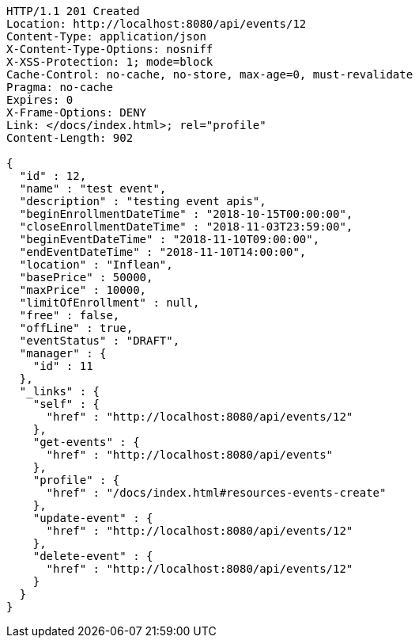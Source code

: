 [source,http,options="nowrap"]
----
HTTP/1.1 201 Created
Location: http://localhost:8080/api/events/12
Content-Type: application/json
X-Content-Type-Options: nosniff
X-XSS-Protection: 1; mode=block
Cache-Control: no-cache, no-store, max-age=0, must-revalidate
Pragma: no-cache
Expires: 0
X-Frame-Options: DENY
Link: </docs/index.html>; rel="profile"
Content-Length: 902

{
  "id" : 12,
  "name" : "test event",
  "description" : "testing event apis",
  "beginEnrollmentDateTime" : "2018-10-15T00:00:00",
  "closeEnrollmentDateTime" : "2018-11-03T23:59:00",
  "beginEventDateTime" : "2018-11-10T09:00:00",
  "endEventDateTime" : "2018-11-10T14:00:00",
  "location" : "Inflean",
  "basePrice" : 50000,
  "maxPrice" : 10000,
  "limitOfEnrollment" : null,
  "free" : false,
  "offLine" : true,
  "eventStatus" : "DRAFT",
  "manager" : {
    "id" : 11
  },
  "_links" : {
    "self" : {
      "href" : "http://localhost:8080/api/events/12"
    },
    "get-events" : {
      "href" : "http://localhost:8080/api/events"
    },
    "profile" : {
      "href" : "/docs/index.html#resources-events-create"
    },
    "update-event" : {
      "href" : "http://localhost:8080/api/events/12"
    },
    "delete-event" : {
      "href" : "http://localhost:8080/api/events/12"
    }
  }
}
----